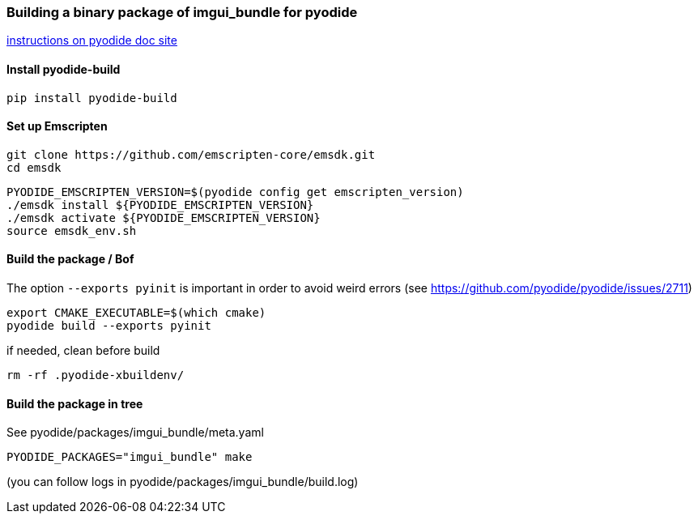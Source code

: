[[bindings_pyodide]]
=== Building a binary package of imgui_bundle for pyodide

link:https://pyodide.org/en/stable/development/building-and-testing-packages.html#building-and-testing-packages-out-of-tree[instructions on pyodide doc site]

==== Install pyodide-build

```
pip install pyodide-build
```

==== Set up Emscripten
```bash
git clone https://github.com/emscripten-core/emsdk.git
cd emsdk
```

```bash
PYODIDE_EMSCRIPTEN_VERSION=$(pyodide config get emscripten_version)
./emsdk install ${PYODIDE_EMSCRIPTEN_VERSION}
./emsdk activate ${PYODIDE_EMSCRIPTEN_VERSION}
source emsdk_env.sh
```

==== Build the package  / Bof

The option `--exports pyinit` is important in order to avoid weird errors (see https://github.com/pyodide/pyodide/issues/2711)

```
export CMAKE_EXECUTABLE=$(which cmake)
pyodide build --exports pyinit
```

if needed, clean before build
```
rm -rf .pyodide-xbuildenv/
```

==== Build the package in tree
See pyodide/packages/imgui_bundle/meta.yaml

```bash
PYODIDE_PACKAGES="imgui_bundle" make
```

(you can follow logs in pyodide/packages/imgui_bundle/build.log)

